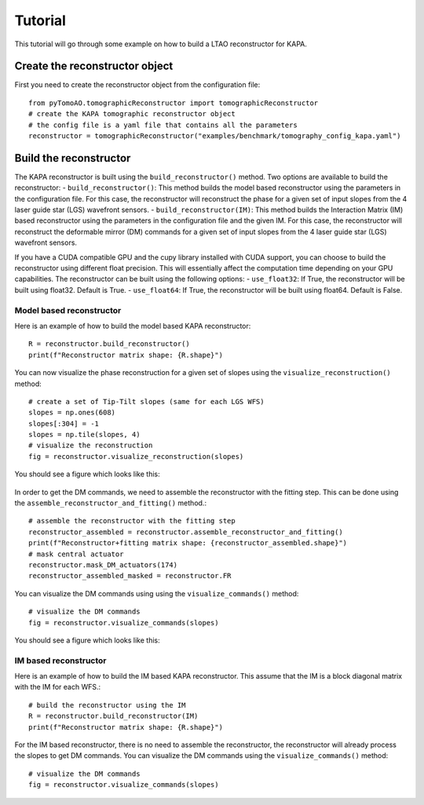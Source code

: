 Tutorial
***************

This tutorial will go through some example on how to build a LTAO reconstructor for KAPA.


Create the reconstructor object
=====================================

First you need to create the reconstructor object from the configuration file::

    from pyTomoAO.tomographicReconstructor import tomographicReconstructor
    # create the KAPA tomographic reconstructor object
    # the config file is a yaml file that contains all the parameters
    reconstructor = tomographicReconstructor("examples/benchmark/tomography_config_kapa.yaml")

Build the reconstructor
=========================================

The KAPA reconstructor is built using the ``build_reconstructor()`` method. 
Two options are available to build the reconstructor:
- ``build_reconstructor()``: This method builds the model based reconstructor using the parameters in the configuration file. For this case, the reconstructor will reconstruct the phase for a given set of input slopes from the 4 laser guide star (LGS) wavefront sensors. 
- ``build_reconstructor(IM)``: This method builds the Interaction Matrix (IM) based reconstructor using the parameters in the configuration file and the given IM. For this case, the reconstructor will reconstruct the deformable mirror (DM) commands for a given set of input slopes from the 4 laser guide star (LGS) wavefront sensors.

If you have a CUDA compatible GPU and the cupy library installed with CUDA support, you can choose to build the reconstructor using different float precision.
This will essentially affect the computation time depending on your GPU capabilities.
The reconstructor can be built using the following options:
- ``use_float32``: If True, the reconstructor will be built using float32. Default is True.
- ``use_float64``: If True, the reconstructor will be built using float64. Default is False.

Model based reconstructor
-----------------------------
Here is an example of how to build the model based KAPA reconstructor::

    R = reconstructor.build_reconstructor()
    print(f"Reconstructor matrix shape: {R.shape}")

You can now visualize the phase reconstruction for a given set of slopes using the ``visualize_reconstruction()`` method::

    # create a set of Tip-Tilt slopes (same for each LGS WFS)
    slopes = np.ones(608)
    slopes[:304] = -1
    slopes = np.tile(slopes, 4)
    # visualize the reconstruction
    fig = reconstructor.visualize_reconstruction(slopes)

You should see a figure which looks like this:

    .. image:: figures/reconstructedWavefront_model.png
        :align: center
        :width: 40%

In order to get the DM commands, we need to assemble the reconstructor with the fitting step. 
This can be done using the ``assemble_reconstructor_and_fitting()`` method.::

    # assemble the reconstructor with the fitting step
    reconstructor_assembled = reconstructor.assemble_reconstructor_and_fitting()
    print(f"Reconstructor+fitting matrix shape: {reconstructor_assembled.shape}")
    # mask central actuator
    reconstructor.mask_DM_actuators(174)
    reconstructor_assembled_masked = reconstructor.FR

You can visualize the DM commands using using the ``visualize_commands()`` method::
    
    # visualize the DM commands
    fig = reconstructor.visualize_commands(slopes)


You should see a figure which looks like this:

    .. image:: figures/reconstructedCommands_model.png
        :align: center
        :width: 100%

IM based reconstructor
-----------------------------
Here is an example of how to build the IM based KAPA reconstructor. This assume that the IM is a block diagonal matrix with the IM for each WFS.::


    # build the reconstructor using the IM
    R = reconstructor.build_reconstructor(IM)
    print(f"Reconstructor matrix shape: {R.shape}")

For the IM based reconstructor, there is no need to assemble the reconstructor, the reconstructor will already process the slopes to get DM commands.
You can visualize the DM commands using the ``visualize_commands()`` method::
    
    # visualize the DM commands
    fig = reconstructor.visualize_commands(slopes)   